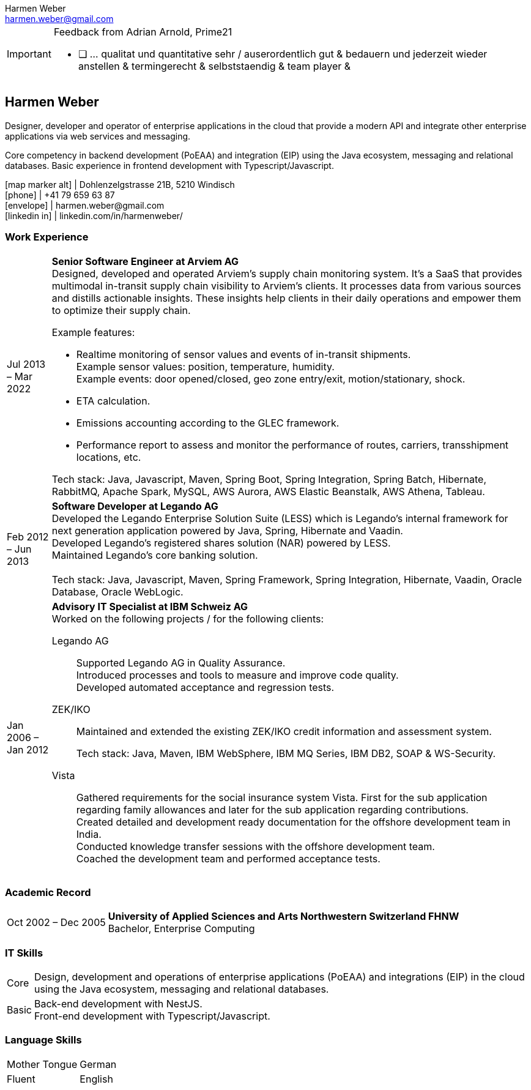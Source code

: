 = Harmen Weber CV
:doctype: article
:notitle:
:nofooter:
:source-highlighter: rouge
:rouge-style: github
:icons: font
:icon-set: fas
:autofit-option:
:experimental:
:Author: Harmen Weber
:Email: harmen.weber@gmail.com

.Feedback from Adrian Arnold, Prime21
[IMPORTANT]
====
- [ ] ... qualitat und quantitative sehr / auserordentlich gut & bedauern und jederzeit wieder anstellen & termingerecht & selbststaendig & team player &
====

== Harmen Weber
Designer, developer and operator of enterprise applications in the cloud that provide a modern API and integrate other enterprise applications via web services and messaging. +

Core competency in backend development (PoEAA) and integration (EIP) using the Java ecosystem, messaging and relational databases.
Basic experience in frontend development with Typescript/Javascript.

[.nord3]#icon:map-marker-alt[fw]# [.nord4]#|# Dohlenzelgstrasse 21B, 5210 Windisch +
[.nord3]#icon:phone[fw]# [.nord4]#|# +41 79 659 63 87 +
[.nord3]#icon:envelope[fw]# [.nord4]#|# \harmen.weber@gmail.com +
[.nord3]#icon:linkedin-in[set=fab,fw]# [.nord4]#|# linkedin.com/in/harmenweber/

=== Work Experience
[horizontal]
[.nord3]#Jul 2013 – Mar 2022#::
**Senior Software Engineer at Arviem AG** +
Designed, developed and operated Arviem's supply chain monitoring system.
It's a SaaS that provides multimodal in-transit supply chain visibility to Arviem's clients.
It processes data from various sources and distills actionable insights.
These insights help clients in their daily operations and empower them to optimize their supply chain.
+
--
Example features:

* Realtime monitoring of sensor values and events of in-transit shipments. +
Example sensor values: position, temperature, humidity. +
Example events: door opened/closed, geo zone entry/exit, motion/stationary, shock.
* ETA calculation.
* Emissions accounting according to the GLEC framework.
* Performance report to assess and monitor the performance of routes, carriers, transshipment locations, etc.

Tech stack: Java, Javascript, Maven, Spring Boot, Spring Integration, Spring Batch, Hibernate, RabbitMQ, Apache Spark, MySQL, AWS Aurora, AWS Elastic Beanstalk, AWS Athena, Tableau.
--

[.nord3]#Feb 2012 – Jun 2013#::
**Software Developer at Legando AG** +
Developed the Legando Enterprise Solution Suite (LESS) which is Legando's internal framework for next generation application powered by Java, Spring, Hibernate and Vaadin. +
Developed Legando's registered shares solution (NAR) powered by LESS. +
Maintained Legando's core banking solution. +
 +
Tech stack: Java, Javascript, Maven, Spring Framework, Spring Integration, Hibernate, Vaadin, Oracle Database, Oracle WebLogic.

[.nord3]#Jan 2006 – Jan 2012#::
**Advisory IT Specialist at IBM Schweiz AG** +
Worked on the following projects / for the following clients: +
+
--
[.nord3]#Legando AG#::
Supported Legando AG in Quality Assurance. +
Introduced processes and tools to measure and improve code quality. +
Developed automated acceptance and regression tests.

[.nord3]#ZEK/IKO#::
Maintained and extended the existing ZEK/IKO credit information and assessment system. +
+
Tech stack: Java, Maven, IBM WebSphere, IBM MQ Series, IBM DB2, SOAP & WS-Security.

[.nord3]#Vista#::
Gathered requirements for the social insurance system Vista.
First for the sub application regarding family allowances and later for the sub application regarding contributions. +
Created detailed and development ready documentation for the offshore development team in India. +
Conducted knowledge transfer sessions with the offshore development team. +
Coached the development team and performed acceptance tests.
--

=== Academic Record
[horizontal]
[.nord3]#Oct 2002 – Dec 2005#::
**University of Applied Sciences and Arts Northwestern Switzerland FHNW** +
Bachelor, Enterprise Computing

=== IT Skills
[horizontal]
[.nord3]#Core#::
Design, development and operations of enterprise applications (PoEAA) and integrations (EIP) in the cloud using the Java ecosystem, messaging and relational databases.

[.nord3]#Basic#::
Back-end development with NestJS. +
Front-end development with Typescript/Javascript.

=== Language Skills
[horizontal]
[.nord3]#Mother Tongue#:: German
[.nord3]#Fluent#:: English

// [#personal-interests]
// === Personal Interests
// '''
// Hiking, swimming, robotics, popular science books
